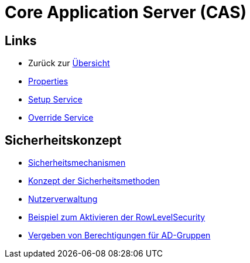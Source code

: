 = Core Application Server (CAS)

== Links

* Zurück zur link:..[Übersicht]

* xref:properties.adoc#[Properties]
* xref:./../../../setup/doc/adoc/setup.adoc#[Setup Service]
* xref:./../../../override/doc/adoc/override.adoc#[Override Service]

== Sicherheitskonzept
* xref:security.adoc#[Sicherheitsmechanismen]
* xref:security-code.adoc#[Konzept der Sicherheitsmethoden]
* xref:nutzerverwaltung.adoc#[Nutzerverwaltung]
* xref:rowlevelexample.adoc#[Beispiel zum Aktivieren der RowLevelSecurity]
* xref:adGroupsToUserGroups.adoc#[Vergeben von Berechtigungen für AD-Gruppen]
